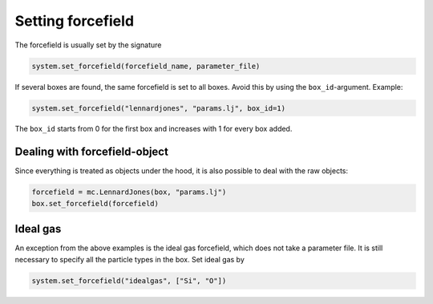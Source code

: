 
Setting forcefield
------------------

The forcefield is usually set by the signature

.. code-block:: python

   system.set_forcefield(forcefield_name, parameter_file)

If several boxes are found, the same forcefield is set to all boxes. Avoid this by using the ``box_id``\ -argument. Example:

.. code-block:: python

   system.set_forcefield("lennardjones", "params.lj", box_id=1)

The ``box_id`` starts from 0 for the first box and increases with 1 for every box added.

Dealing with forcefield-object
^^^^^^^^^^^^^^^^^^^^^^^^^^^^^^

Since everything is treated as objects under the hood, it is also possible to deal with the raw objects:

.. code-block:: python

   forcefield = mc.LennardJones(box, "params.lj")
   box.set_forcefield(forcefield)

Ideal gas
^^^^^^^^^

An exception from the above examples is the ideal gas forcefield, which does not take a parameter file. It is still necessary to specify all the particle types in the box. Set ideal gas by

.. code-block:: python

   system.set_forcefield("idealgas", ["Si", "O"])
